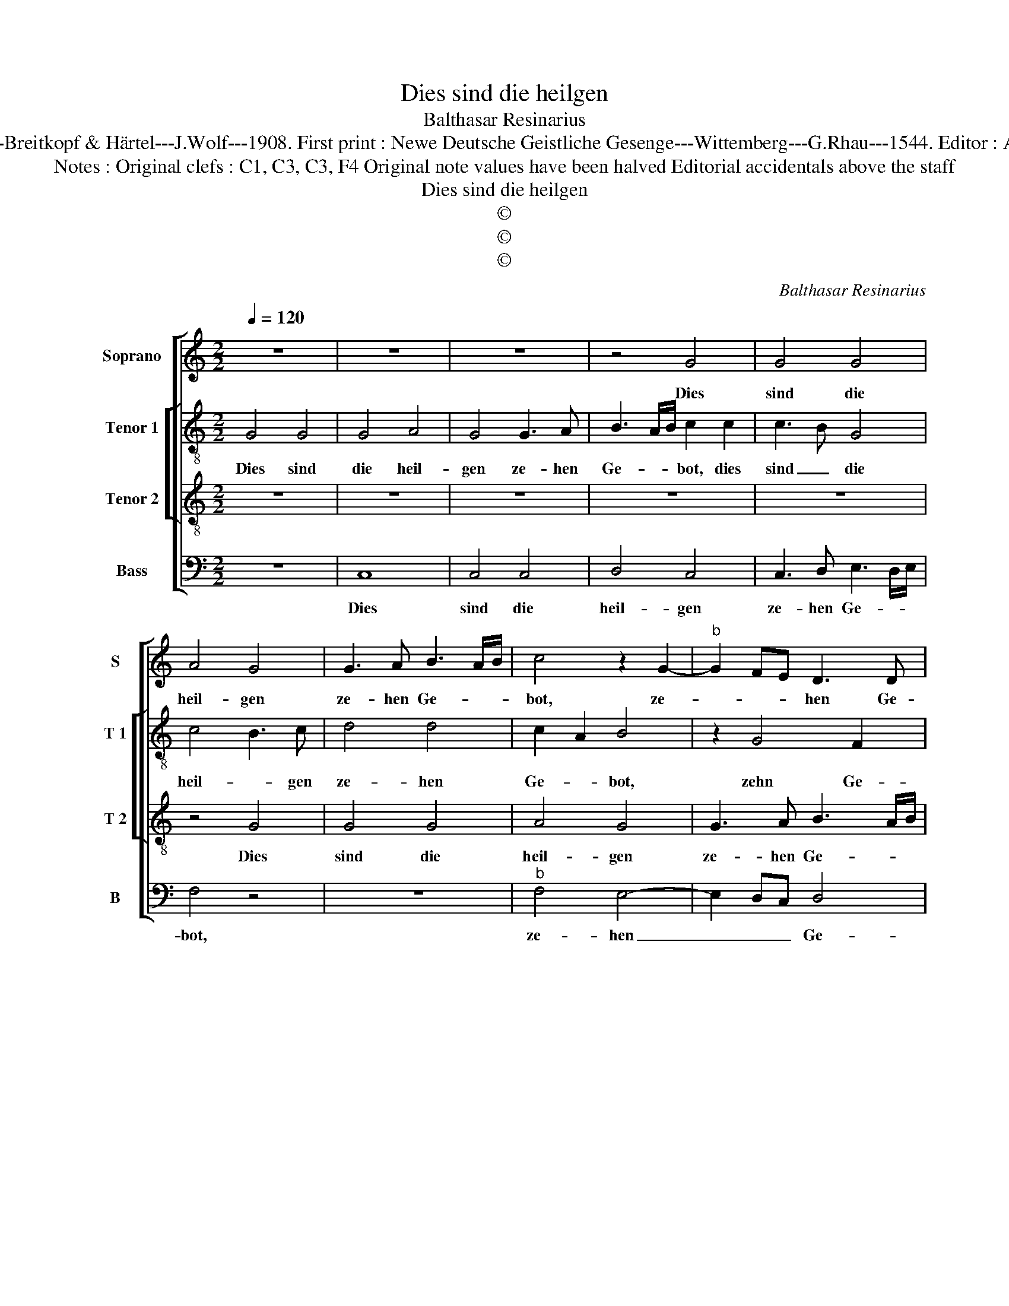 X:1
T:Dies sind die heilgen
T:Balthasar Resinarius
T:Source : DDT 34---Leipzig---Breitkopf & Härtel---J.Wolf---1908. First print : Newe Deutsche Geistliche Gesenge---Wittemberg---G.Rhau---1544. Editor : André Vierendeels (01/08/17)
T:Notes : Original clefs : C1, C3, C3, F4 Original note values have been halved Editorial accidentals above the staff
T:Dies sind die heilgen
T:©
T:©
T:©
C:Balthasar Resinarius
Z:©
%%score [ 1 [ 2 3 ] 4 ]
L:1/8
Q:1/4=120
M:2/2
K:C
V:1 treble nm="Soprano" snm="S"
V:2 treble-8 nm="Tenor 1" snm="T 1"
V:3 treble-8 nm="Tenor 2" snm="T 2"
V:4 bass nm="Bass" snm="B"
V:1
 z8 | z8 | z8 | z4 G4 | G4 G4 | A4 G4 | G3 A B3 A/B/ | c4 z2 G2- |"^b" G2 FE D3 D | %9
w: |||Dies|sind die|heil- gen|ze- hen Ge- * *|bot, ze-|* * * hen Ge-|
"^-natural" EDEF G2 d2- | d2 d2 d4 | c4 G3 A | B2 c4 B2 | c2 BA B4 | A8 | z2 G4 FE | D2 E2 F3 D | %17
w: bot, _ _ _ _ die|_ uns gab|un- ser _|_ Her- *|* * * re|Gott,|Her- * *|* re Gott _|
 EDEF G2 G2 | A4 A4 | G4 D3 E | FEFG A3 G | E3 D EF G2- | GF F4 E2 | F4 z2 F2 | A3 B c4 | %25
w: _ _ _ _ _ durch|Mo- sen,|sei- * nen|Die- * * * * *||* * * ner|treu, hoch|auf dem Berg|
 z2 c4 BA | G4 A3 G |"^b" F6 ED |"^b" E3 F G2 A2- |"^#" AG G4 F2 | G8 |] %31
w: Si- na- *|i. Ky- ri-|e, _ _|_ _ _ e-|* * lei- *|son.|
V:2
 G4 G4 | G4 A4 | G4 G3 A | B3 A/B/ c2 c2 | c3 B G4 | c4 B3 c | d4 d4 | c2 A2 B4 | z2 G4 F2 | %9
w: Dies sind|die heil-|gen ze- hen|Ge- * * bot, dies|sind _ die|heil- * gen|ze- hen|Ge- * bot,|zehn Ge-|
 G2 g4 g2 | g4 f4 | c3 d e3 f | g2 e2 d4 | cdef g2 d2 | f8 | z4 z2 c2 | B2 G3 F FE | G2 g3 f e2- | %18
w: bot, die una|gab un-|ser _ Her- *||* * * * * re|Gott,|un-|ser Her- * re _|Gott durch _ Mo-|
 edcB A4 | B2 G2 A4 | A8 | z2 c3 Bcd | e2 c2 c4 | A2 d4 cB | A4 z2 c2- | cdef e4 |"^b" d2 e2 f4 | %27
w: ||sen,|sei- * * *|* nen Die-|* * ner _|treu, hoch|_ _ _ _ _|auf dem Berg|
 d6 d2 |"^b" c3 d e2 d2- | d2 c2 d4 | d8 |] %31
w: Si- na'i.|Ky- * ri- e,|_ e- lei-|son.|
V:3
 z8 | z8 | z8 | z8 | z8 | z4 G4 | G4 G4 | A4 G4 | G3 A B3 A/B/ | c6 BA | G4 z4 | z8 | z8 | %13
w: |||||Dies|sind die|heil- gen|ze- hen Ge- * *||bot,|||
 z2 c2 d4 | d4 c4 | G4 G2 A2 | B2 c4 B2 | c8- | c8 | z2 c2 d4 | d4 c4 | G8 | A4 G4 | F8 | %24
w: die uns|gab un-|ser Her- *|* * re|Gott|_|durch Mo-|sen, sei-|nen|Die- ner|treu,|
 z2 F2 A3 B | c8 | _B4 A4 | _B8 | G4 G2 F2- | F2 G2 A4 | G8 |] %31
w: hoch auf dem|Berg|Si- na-|i.|Ky- ri- e,|_ e- lei-|son.|
V:4
 z8 | C,8 | C,4 C,4 | D,4 C,4 | C,3 D, E,3 D,/E,/ | F,4 z4 | z8 |"^b" F,4 E,4- | E,2 D,C, D,4 | %9
w: |Dies|sind die|heil- gen|ze- hen Ge- * *|bot,||ze- hen|_ _ _ Ge-|
 C,4 z4 | z8 | C6 B,A, | G,8 | A,4 G,4 |"^-natural" D,3 E, F,3 E,/F,/ | G,2 E,4 D,C, | %16
w: bot,||die uns _|gab|un- ser|Her- * * * *||
 G,2 C,2 D,4 | C,4 z2 C2- | CB, A,G, F,4 |"^b" E,4 D,4 | D,3 C, A,,3 B,, | C,8 | C,8 | %23
w: * * re|Gott durch|_ _ Mo- * sen,|sei- nen|Die- * * *|ner|treu,|
"^b" z2 _B,,2 D,3 E, | F,4 z4 | z2 C,3 D,E,F, | G,4 F,4 |"^b" B,,8 | C,4 C,2 D,2- | D,2 _E,2 D,4 | %30
w: hoch auf dem|Berg|Si- * * *|* na-|i.|Ky- ri- e,|_ e- lei-|
 G,,8 |] %31
w: son.|

